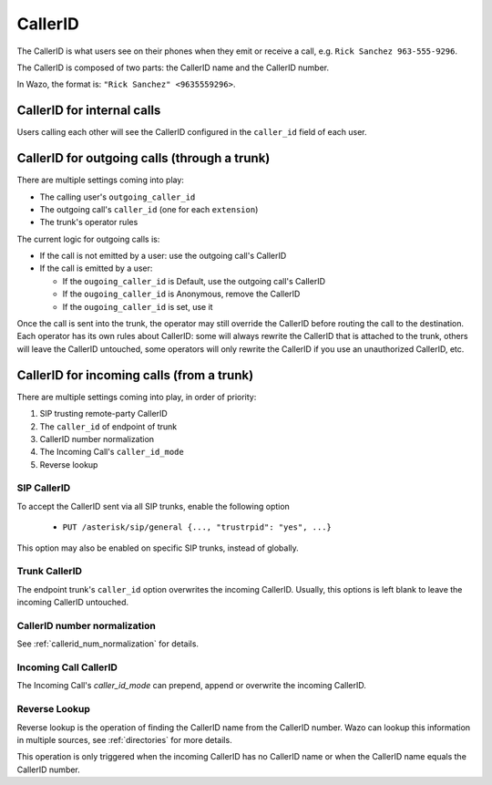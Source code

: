 ========
CallerID
========

The CallerID is what users see on their phones when they emit or receive a call, e.g. ``Rick Sanchez 963-555-9296``.

The CallerID is composed of two parts: the CallerID name and the CallerID number.

In Wazo, the format is: ``"Rick Sanchez" <9635559296>``.


CallerID for internal calls
---------------------------

Users calling each other will see the CallerID configured in the ``caller_id`` field of each user.


CallerID for outgoing calls (through a trunk)
---------------------------------------------

There are multiple settings coming into play:

* The calling user's ``outgoing_caller_id``
* The outgoing call's ``caller_id`` (one for each ``extension``)
* The trunk's operator rules

The current logic for outgoing calls is:

* If the call is not emitted by a user: use the outgoing call's CallerID
* If the call is emitted by a user:

  * If the ``ougoing_caller_id`` is Default, use the outgoing call's CallerID
  * If the ``ougoing_caller_id`` is Anonymous, remove the CallerID
  * If the ``ougoing_caller_id`` is set, use it

Once the call is sent into the trunk, the operator may still override the CallerID before routing
the call to the destination. Each operator has its own rules about CallerID: some will always
rewrite the CallerID that is attached to the trunk, others will leave the CallerID untouched, some
operators will only rewrite the CallerID if you use an unauthorized CallerID, etc.


CallerID for incoming calls (from a trunk)
------------------------------------------

There are multiple settings coming into play, in order of priority:

#. SIP trusting remote-party CallerID
#. The ``caller_id`` of endpoint of trunk
#. CallerID number normalization
#. The Incoming Call's ``caller_id_mode``
#. Reverse lookup


SIP CallerID
^^^^^^^^^^^^

To accept the CallerID sent via all SIP trunks, enable the following option

    * ``PUT /asterisk/sip/general {..., "trustrpid": "yes", ...}``

This option may also be enabled on specific SIP trunks, instead of globally.


Trunk CallerID
^^^^^^^^^^^^^^

The endpoint trunk's ``caller_id`` option overwrites the incoming CallerID. Usually, this options is
left blank to leave the incoming CallerID untouched.


CallerID number normalization
^^^^^^^^^^^^^^^^^^^^^^^^^^^^^

See :ref:`callerid_num_normalization` for details.


Incoming Call CallerID
^^^^^^^^^^^^^^^^^^^^^^

The Incoming Call's `caller_id_mode` can prepend, append or overwrite the incoming CallerID.


Reverse Lookup
^^^^^^^^^^^^^^

Reverse lookup is the operation of finding the CallerID name from the CallerID number. Wazo can
lookup this information in multiple sources, see :ref:`directories` for more details.

This operation is only triggered when the incoming CallerID has no CallerID name or when the
CallerID name equals the CallerID number.
